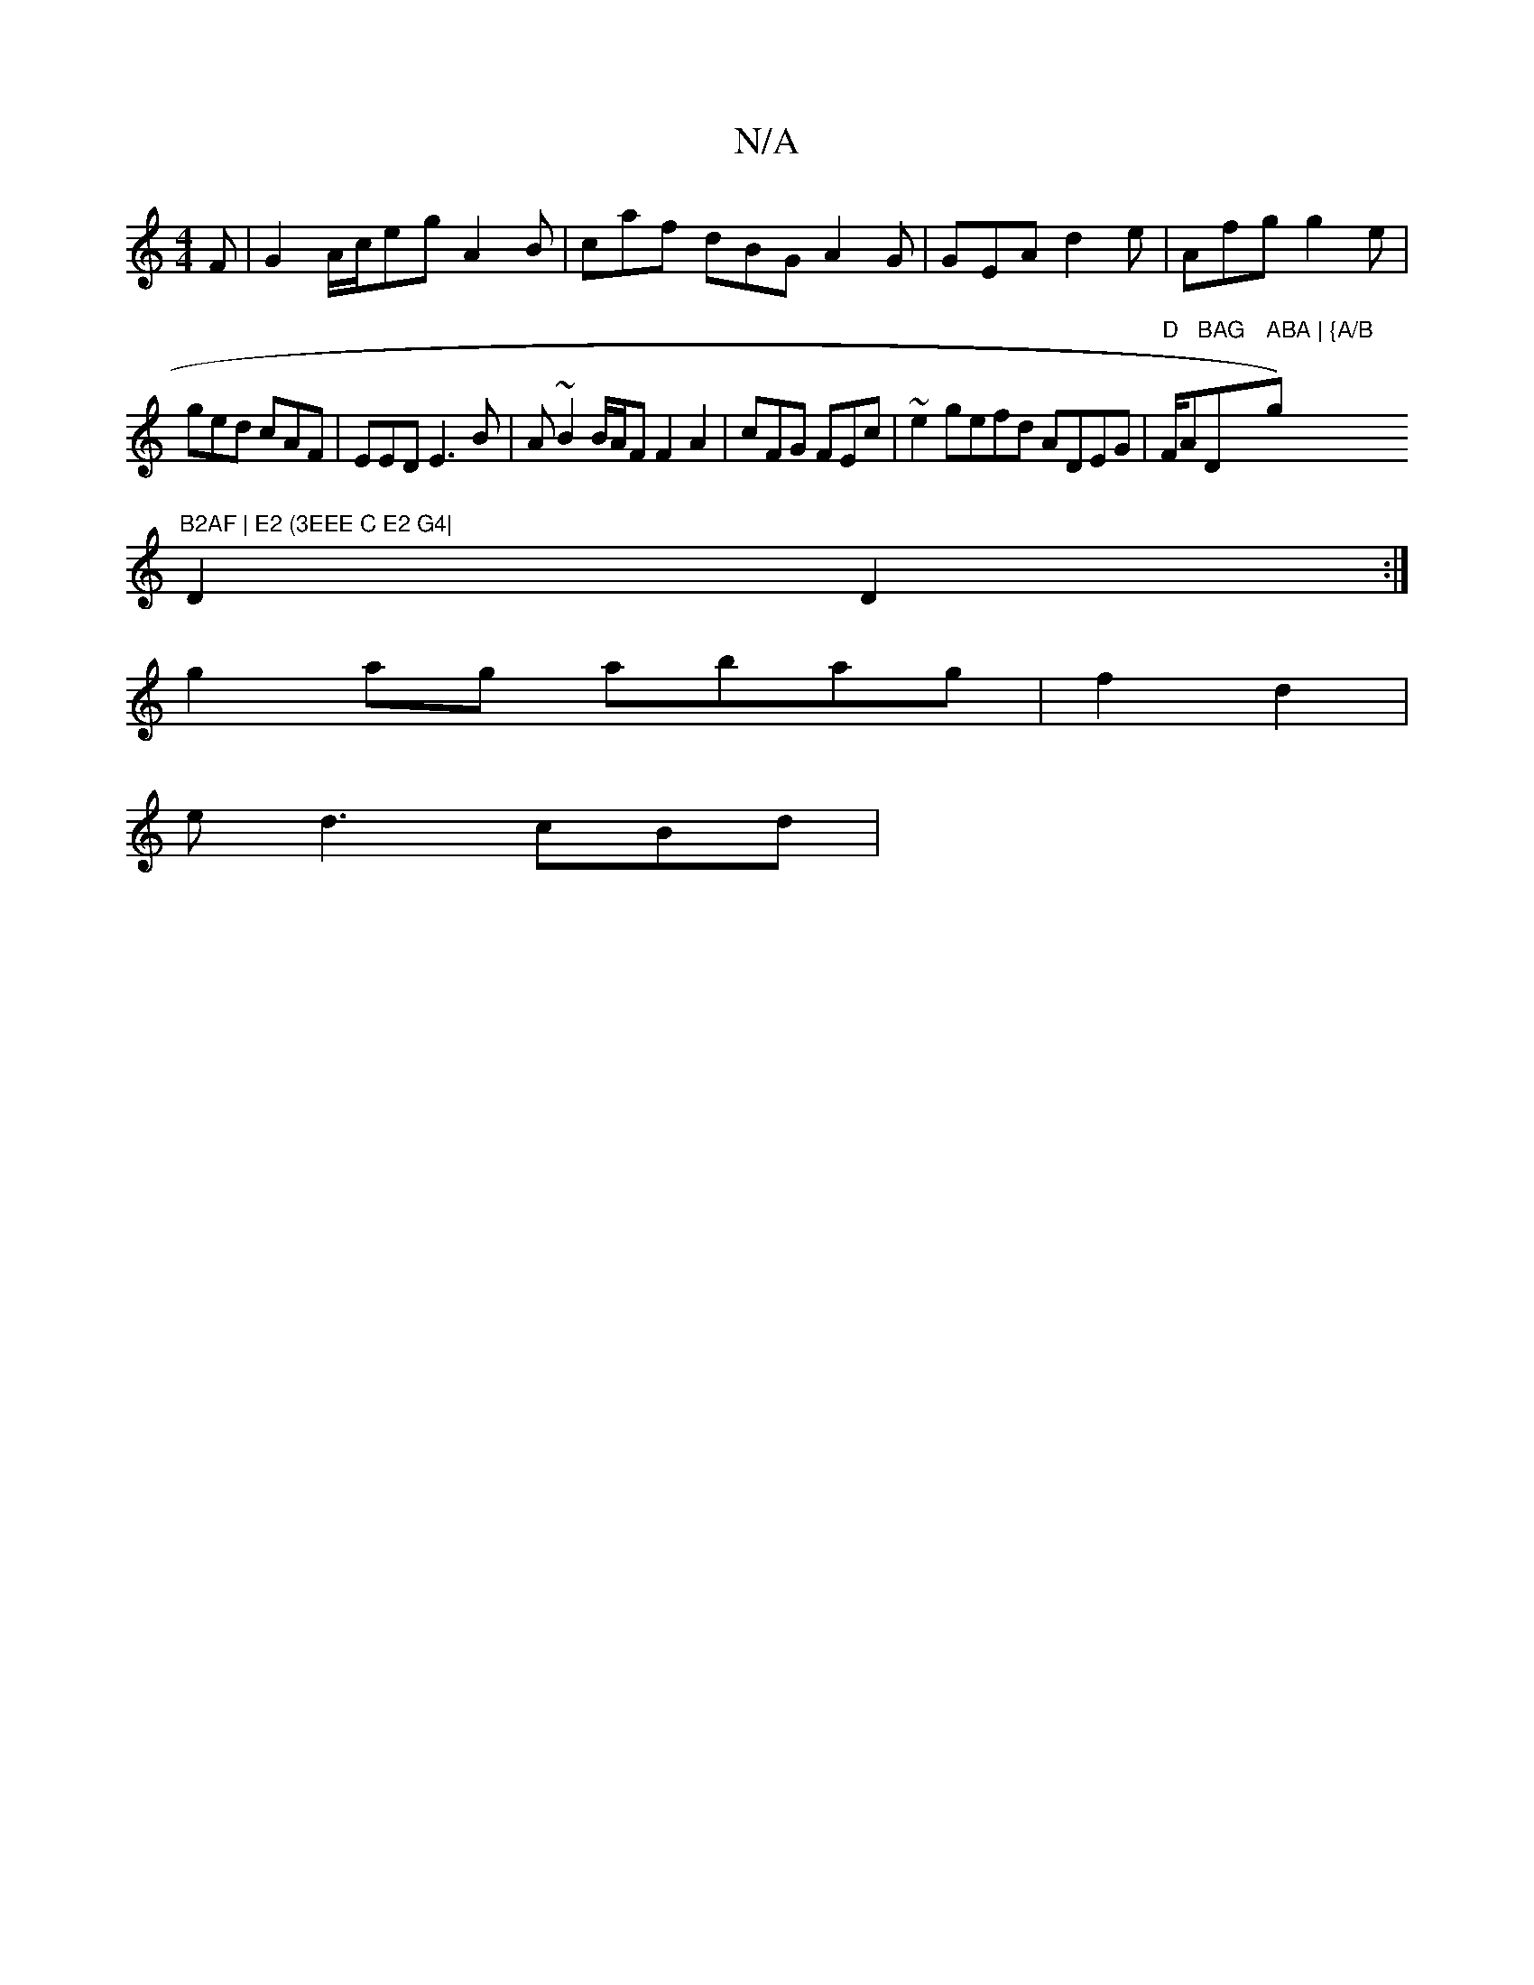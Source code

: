X:1
T:N/A
M:4/4
R:N/A
K:Cmajor
F| G2 A/c/e-g A2B | caf dBG A2G|GEA d2e|Afg g2e|
ged cAF | EED E3B| A~B2 B/A/F F2 A2|cFG FEc| ~e2gefd ADEG|"D"F/Am"BAG "D" ABA | {A/B"g)"B2AF | E2 (3EEE C E2 G4|
D2 D2:|
g2 ag abag | f2 d2 |
ed3 cBd |